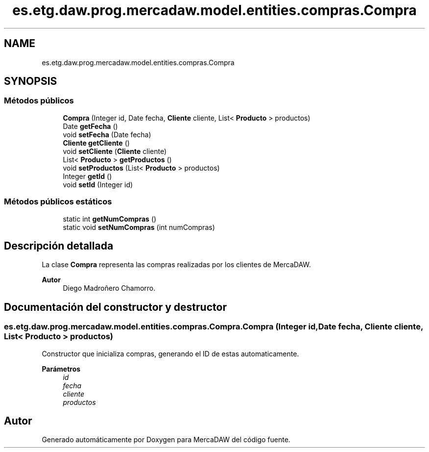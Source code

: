 .TH "es.etg.daw.prog.mercadaw.model.entities.compras.Compra" 3 "Domingo, 19 de Mayo de 2024" "MercaDAW" \" -*- nroff -*-
.ad l
.nh
.SH NAME
es.etg.daw.prog.mercadaw.model.entities.compras.Compra
.SH SYNOPSIS
.br
.PP
.SS "Métodos públicos"

.in +1c
.ti -1c
.RI "\fBCompra\fP (Integer id, Date fecha, \fBCliente\fP cliente, List< \fBProducto\fP > productos)"
.br
.ti -1c
.RI "Date \fBgetFecha\fP ()"
.br
.ti -1c
.RI "void \fBsetFecha\fP (Date fecha)"
.br
.ti -1c
.RI "\fBCliente\fP \fBgetCliente\fP ()"
.br
.ti -1c
.RI "void \fBsetCliente\fP (\fBCliente\fP cliente)"
.br
.ti -1c
.RI "List< \fBProducto\fP > \fBgetProductos\fP ()"
.br
.ti -1c
.RI "void \fBsetProductos\fP (List< \fBProducto\fP > productos)"
.br
.ti -1c
.RI "Integer \fBgetId\fP ()"
.br
.ti -1c
.RI "void \fBsetId\fP (Integer id)"
.br
.in -1c
.SS "Métodos públicos estáticos"

.in +1c
.ti -1c
.RI "static int \fBgetNumCompras\fP ()"
.br
.ti -1c
.RI "static void \fBsetNumCompras\fP (int numCompras)"
.br
.in -1c
.SH "Descripción detallada"
.PP 
La clase \fBCompra\fP representa las compras realizadas por los clientes de MercaDAW\&. 
.PP
\fBAutor\fP
.RS 4
Diego Madroñero Chamorro\&. 
.RE
.PP

.SH "Documentación del constructor y destructor"
.PP 
.SS "es\&.etg\&.daw\&.prog\&.mercadaw\&.model\&.entities\&.compras\&.Compra\&.Compra (Integer id, Date fecha, \fBCliente\fP cliente, List< \fBProducto\fP > productos)"
Constructor que inicializa compras, generando el ID de estas automaticamente\&. 
.PP
\fBParámetros\fP
.RS 4
\fIid\fP 
.br
\fIfecha\fP 
.br
\fIcliente\fP 
.br
\fIproductos\fP 
.RE
.PP


.SH "Autor"
.PP 
Generado automáticamente por Doxygen para MercaDAW del código fuente\&.
